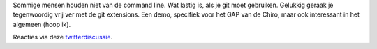 .. title: Git met grafische tools voor Windowsgebruikers
.. slug: node-201
.. date: 2013-02-28 20:36:25
.. tags: opensource,development
.. link:
.. description: 
.. type: text

Sommige mensen houden niet van de command line. Wat lastig is, als je
git moet gebruiken. Gelukkig geraak je tegenwoordig vrij ver met de git
extensions. Een demo, specifiek voor het GAP van de Chiro, maar ook
interessant in het algemeen (hoop
ik).

.. youtube:: n-WbItytu0U

Reacties via deze
`twitterdiscussie <https://twitter.com/vohanj/status/307216735990317056>`__.

